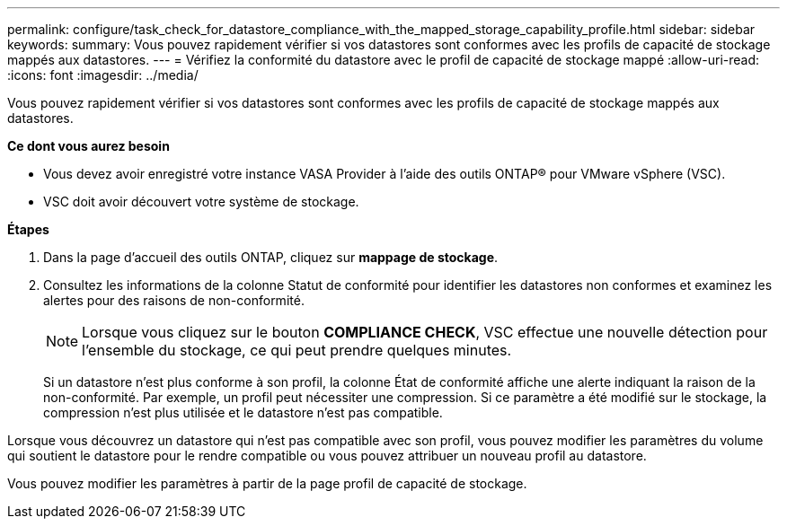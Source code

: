 ---
permalink: configure/task_check_for_datastore_compliance_with_the_mapped_storage_capability_profile.html 
sidebar: sidebar 
keywords:  
summary: Vous pouvez rapidement vérifier si vos datastores sont conformes avec les profils de capacité de stockage mappés aux datastores. 
---
= Vérifiez la conformité du datastore avec le profil de capacité de stockage mappé
:allow-uri-read: 
:icons: font
:imagesdir: ../media/


[role="lead"]
Vous pouvez rapidement vérifier si vos datastores sont conformes avec les profils de capacité de stockage mappés aux datastores.

*Ce dont vous aurez besoin*

* Vous devez avoir enregistré votre instance VASA Provider à l'aide des outils ONTAP® pour VMware vSphere (VSC).
* VSC doit avoir découvert votre système de stockage.


*Étapes*

. Dans la page d'accueil des outils ONTAP, cliquez sur *mappage de stockage*.
. Consultez les informations de la colonne Statut de conformité pour identifier les datastores non conformes et examinez les alertes pour des raisons de non-conformité.
+

NOTE: Lorsque vous cliquez sur le bouton *COMPLIANCE CHECK*, VSC effectue une nouvelle détection pour l'ensemble du stockage, ce qui peut prendre quelques minutes.

+
Si un datastore n'est plus conforme à son profil, la colonne État de conformité affiche une alerte indiquant la raison de la non-conformité. Par exemple, un profil peut nécessiter une compression. Si ce paramètre a été modifié sur le stockage, la compression n'est plus utilisée et le datastore n'est pas compatible.



Lorsque vous découvrez un datastore qui n'est pas compatible avec son profil, vous pouvez modifier les paramètres du volume qui soutient le datastore pour le rendre compatible ou vous pouvez attribuer un nouveau profil au datastore.

Vous pouvez modifier les paramètres à partir de la page profil de capacité de stockage.
